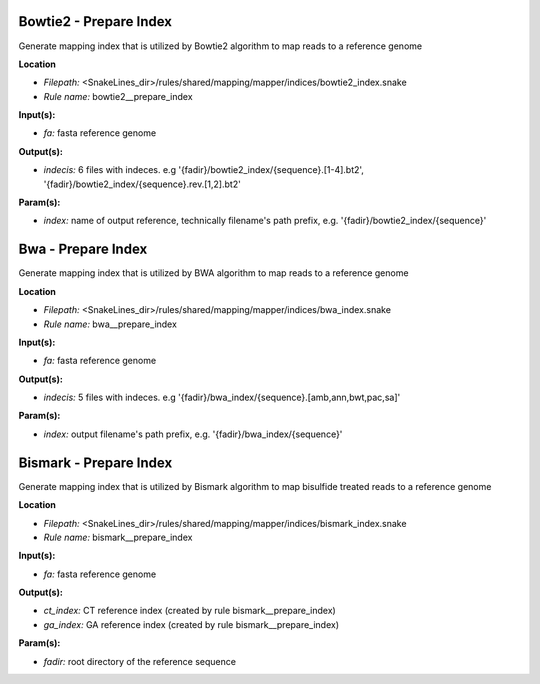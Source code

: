 Bowtie2 - Prepare Index
---------------------------

Generate mapping index that is utilized by Bowtie2 algorithm to map reads to a reference genome

**Location**

- *Filepath:* <SnakeLines_dir>/rules/shared/mapping/mapper/indices/bowtie2_index.snake
- *Rule name:* bowtie2__prepare_index

**Input(s):**

- *fa:* fasta reference genome

**Output(s):**

- *indecis:* 6 files with indeces. e.g '{fadir}/bowtie2_index/{sequence}.[1-4].bt2', '{fadir}/bowtie2_index/{sequence}.rev.[1,2].bt2'

**Param(s):**

- *index:* name of output reference, technically filename's path prefix, e.g. '{fadir}/bowtie2_index/{sequence}'

Bwa - Prepare Index
-----------------------

Generate mapping index that is utilized by BWA algorithm to map reads to a reference genome

**Location**

- *Filepath:* <SnakeLines_dir>/rules/shared/mapping/mapper/indices/bwa_index.snake
- *Rule name:* bwa__prepare_index

**Input(s):**

- *fa:* fasta reference genome

**Output(s):**

- *indecis:* 5 files with indeces. e.g '{fadir}/bwa_index/{sequence}.[amb,ann,bwt,pac,sa]'

**Param(s):**

- *index:* output filename's path prefix, e.g. '{fadir}/bwa_index/{sequence}'

Bismark - Prepare Index
---------------------------

Generate mapping index that is utilized by Bismark algorithm to map bisulfide treated reads to a reference genome

**Location**

- *Filepath:* <SnakeLines_dir>/rules/shared/mapping/mapper/indices/bismark_index.snake
- *Rule name:* bismark__prepare_index

**Input(s):**

- *fa:* fasta reference genome

**Output(s):**

- *ct_index:* CT reference index (created by rule bismark__prepare_index)
- *ga_index:* GA reference index (created by rule bismark__prepare_index)

**Param(s):**

- *fadir:* root directory of the reference sequence

